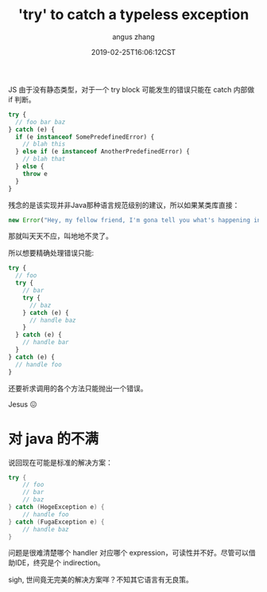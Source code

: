 #+TITLE: 'try' to catch a typeless exception
#+AUTHOR: angus zhang
#+DATE: 2019-02-25T16:06:12CST
#+TAGS: pl java javascript ecmascript

JS 由于没有静态类型，对于一个 try block 可能发生的错误只能在 catch 内部做 if 判断。

#+BEGIN_SRC js
  try {
    // foo bar baz
  } catch (e) {
    if (e instanceof SomePredefinedError) {
      // blah this
    } else if (e instanceof AnotherPredefinedError) {
      // blah that
    } else {
      throw e
    }
  }
#+END_SRC

残念的是该实现并非Java那种语言规范级别的建议，所以如果某类库直接：

#+BEGIN_SRC js
new Error("Hey, my fellow friend, I'm gona tell you what's happening in great detail! de nada, blah blah")
#+END_SRC

那就叫天天不应，叫地地不灵了。

所以想要精确处理错误只能:

#+BEGIN_SRC js
  try {
    // foo
    try {
      // bar
      try {
        // baz
      } catch (e) {
        // handle baz
      }
    } catch (e) {
      // handle bar
    }
  } catch (e) {
    // handle foo
  }
#+END_SRC

还要祈求调用的各个方法只能抛出一个错误。

Jesus 😖

* 对 java 的不满

说回现在可能是标准的解决方案：

#+BEGIN_SRC java
  try {
      // foo
      // bar
      // baz
  } catch (HogeException e) {
      // handle foo
  } catch (FugaException e) {
      // handle baz
  }
#+END_SRC

问题是很难清楚哪个 handler 对应哪个 expression，可读性并不好。尽管可以借助IDE，终究是个 indirection。

sigh, 世间竟无完美的解决方案咩？不知其它语言有无良策。
